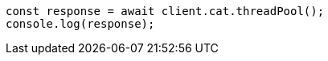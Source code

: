 // This file is autogenerated, DO NOT EDIT
// Use `node scripts/generate-docs-examples.js` to generate the docs examples

[source, js]
----
const response = await client.cat.threadPool();
console.log(response);
----
